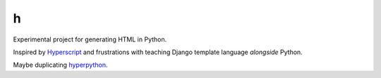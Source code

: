 =
h
=

Experimental project for generating HTML in Python.

Inspired by `Hyperscript <https://github.com/hyperhype/hyperscript>`__ and
frustrations with teaching Django template language *alongside* Python.

Maybe duplicating `hyperpython <https://github.com/ejplatform/hyperpython>`__.
